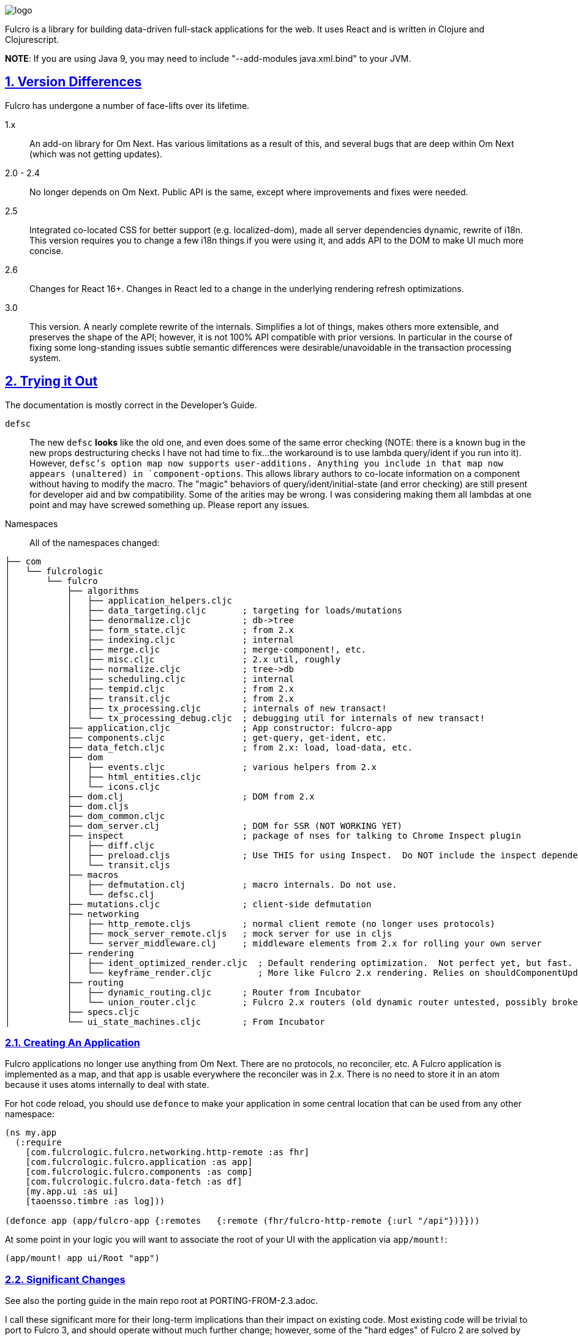 :source-highlighter: coderay
:source-language: clojure
:toc:
:toc-placement: preamble
:sectlinks:
:sectanchors:
:sectnums:

image:docs/logo.png[]

Fulcro is a library for building data-driven full-stack applications for the web. It uses React and is written in
Clojure and Clojurescript.

*NOTE*: If you are using Java 9, you may need to include "--add-modules java.xml.bind" to your JVM.

== Version Differences

Fulcro has undergone a number of face-lifts over its lifetime.

[[Horizontal]]
1.x:: An add-on library for Om Next. Has various limitations as a result of this, and several bugs that are deep within Om Next (which was not getting updates).
2.0 - 2.4:: No longer depends on Om Next. Public API is the same, except where improvements and fixes were needed.
2.5:: Integrated co-located CSS for better support (e.g. localized-dom), made all server dependencies dynamic, rewrite of i18n. This
version requires you to change a few i18n things if you were using it, and adds API to the DOM to make UI much more concise.
2.6:: Changes for React 16+. Changes in React led to a change in the underlying rendering refresh
optimizations.
3.0:: This version. A nearly complete rewrite of the internals.  Simplifies a lot of things, makes others
more extensible, and preserves the shape of the API; however, it is not 100% API compatible with prior versions.  In
particular in the course of fixing some long-standing issues subtle semantic differences were desirable/unavoidable in the
transaction processing system.

== Trying it Out

The documentation is mostly correct in the Developer's Guide.

`defsc`:: The new `defsc` *looks* like the old one, and even does
some of the same error checking (NOTE: there is a known bug in the new props destructuring checks I have not had time
to fix...the workaround is to use lambda query/ident if you run into it). However, `defsc`'s option map now supports user-additions.
Anything you include in that map now appears (unaltered) in `component-options`.  This allows library authors to co-locate
information on a component without having to modify the macro.  The "magic" behaviors of query/ident/initial-state (and error
checking) are still present for developer aid and bw compatibility.  Some of the arities may be wrong. I was considering
making them all lambdas at one point and may have screwed something up. Please report any issues.

Namespaces::

All of the namespaces changed:

```
├── com
│   └── fulcrologic
│       └── fulcro
│           ├── algorithms
│           │   ├── application_helpers.cljc
│           │   ├── data_targeting.cljc       ; targeting for loads/mutations
│           │   ├── denormalize.cljc          ; db->tree
│           │   ├── form_state.cljc           ; from 2.x
│           │   ├── indexing.cljc             ; internal
│           │   ├── merge.cljc                ; merge-component!, etc.
│           │   ├── misc.cljc                 ; 2.x util, roughly
│           │   ├── normalize.cljc            ; tree->db
│           │   ├── scheduling.cljc           ; internal
│           │   ├── tempid.cljc               ; from 2.x
│           │   ├── transit.cljc              ; from 2.x
│           │   ├── tx_processing.cljc        ; internals of new transact!
│           │   └── tx_processing_debug.cljc  ; debugging util for internals of new transact!
│           ├── application.cljc              ; App constructor: fulcro-app
│           ├── components.cljc               ; get-query, get-ident, etc.
│           ├── data_fetch.cljc               ; from 2.x: load, load-data, etc.
│           ├── dom
│           │   ├── events.cljc               ; various helpers from 2.x
│           │   ├── html_entities.cljc
│           │   └── icons.cljc
│           ├── dom.clj                       ; DOM from 2.x
│           ├── dom.cljs
│           ├── dom_common.cljc
│           ├── dom_server.clj                ; DOM for SSR (NOT WORKING YET)
│           ├── inspect                       ; package of nses for talking to Chrome Inspect plugin
│           │   ├── diff.cljc
│           │   ├── preload.cljs              ; Use THIS for using Inspect.  Do NOT include the inspect dependency.
│           │   └── transit.cljs
│           ├── macros
│           │   ├── defmutation.clj           ; macro internals. Do not use.
│           │   └── defsc.clj
│           ├── mutations.cljc                ; client-side defmutation
│           ├── networking
│           │   ├── http_remote.cljs          ; normal client remote (no longer uses protocols)
│           │   ├── mock_server_remote.cljs   ; mock server for use in cljs
│           │   └── server_middleware.clj     ; middleware elements from 2.x for rolling your own server
│           ├── rendering
│           │   ├── ident_optimized_render.cljc  ; Default rendering optimization.  Not perfect yet, but fast.
│           │   └── keyframe_render.cljc         ; More like Fulcro 2.x rendering. Relies on shouldComponentUpdate for performance.
│           ├── routing
│           │   ├── dynamic_routing.cljc      ; Router from Incubator
│           │   └── union_router.cljc         ; Fulcro 2.x routers (old dynamic router untested, possibly broken)
│           ├── specs.cljc
│           └── ui_state_machines.cljc        ; From Incubator
```

=== Creating An Application

Fulcro applications no longer use anything from Om Next. There are no protocols, no reconciler, etc. A Fulcro application
is implemented as a map, and that `app` is usable everywhere the reconciler was in 2.x. There is no need to store it
in an atom because it uses atoms internally to deal with state.

For hot code reload, you should use `defonce` to make your application in some central location that can be used from
any other namespace:

```
(ns my.app
  (:require
    [com.fulcrologic.fulcro.networking.http-remote :as fhr]
    [com.fulcrologic.fulcro.application :as app]
    [com.fulcrologic.fulcro.components :as comp]
    [com.fulcrologic.fulcro.data-fetch :as df]
    [my.app.ui :as ui]
    [taoensso.timbre :as log]))

(defonce app (app/fulcro-app {:remotes   {:remote (fhr/fulcro-http-remote {:url "/api"})}}))
```

At some point in your logic you will want to associate the root of your UI with the application via `app/mount!`:

```
(app/mount! app ui/Root "app")
```

=== Significant Changes

See also the porting guide in the main repo root at PORTING-FROM-2.3.adoc.

I call these significant more for their long-term implications than their impact on existing code.  Most existing
code will be trivial to port to Fulcro 3, and should operate without much further change; however, some of the
"hard edges" of Fulcro 2 are solved by these changes, and as such they are "significant" in that sense.

==== Defsc

As mentioned earlier: `defsc` no longer uses protocols at all.  The options map is "beefed up" by the `defsc` macro,
but in fact you can simply create a "contructor function" and call `configure-component!` on it and pass a (non-magic)
options map to create a component.  The macro just helps you with typos and is easier to read.

This also means things like CSS can now be a pure library concern. In fact, the `fulcro-garden-css` library is where CSS
functionality lives now.

NOTE: Some things that *were* macros in Fulcro 2.x no longer need to be.  The incubator dynamic routers are an example
of this.  The old union router is still a custom macro because it actually emits more than one thing.  In most cases
just changing the "missing macro" to plain `defsc` will make it work.

==== Transact Changes

The most significant change is in the internal plumbing of `transact!`, which is now in the `component` namespace.  Transactions are now safe
to submit from *anywhere* in the code base.

The `transact!` function just puts the tx on a submission queue.  That's it.  At some point (very soon) after submission
Fulcro will process the current submissions into an active queue.

NOTE: My intention is to make the transaction plumbing "pluggable" (it is already structured to be) so that various approaches to transaction
semantics can be implemented as standard or even library concerns.

This simplifies a lot of things:

- You no longer need `ptransact!`.  Just embed a `transact!` in some part of the `result-action` (see below) of your mutation.
- Timing issues in dynamic routing and ui state machines should be easier to avoid/solve.
- You can submit transactions without using `setTimeout` and be sure they will activate in the order submitted.

==== Mutation Generalizations

Mutations have become an even more central notion in the library.  All versions of Fulcro have actually treated loads
internally as mutations, because in fact a load is a combination of some state changes (recording the fact that something
is loading, i.e. load markers) and fetching the actual data.

Prior versions of Fulcro had Om Next structure in the middle.  Version 3 does not.  The logic in 3 is *much* more direct:

- A transaction is written as it always has been
- Each element of the transaction (mutations) can choose local and remote behaviors
- Optimistic actions run first
- Network actions go on a queue and run in order

All of that should sound pretty much identical to what you've been doing all along.  The big difference is what
happens next:

- Network results are delivered to a new `result-action` of the mutation.  If the user does not supply a `result-action`,
then the `defmutation` macro supplies a default that behaves like Fulcro 2.

As a result any full-stack operation is completely under your control, and you can even "invent" new sections of
the mutation that will appear as `handlers` in the `env`:

```
(defmutation do-thing [params]
  (action [env] ...optimistic actions...)
  (remote [env] true)
  (ok-action [env] ...your custom action type!...)
  (result-action [{:keys [result app handlers] :as env}]
    (let [{:keys [status-code body]} result
          {:keys [ok-action]} handlers]
      (if (= 200 status-code)
        (ok-action env)
        ...))))
```

This maintains backward compatibility while also giving you the power to implement things like
`pmutate` from incubator without having to resort to magical transaction transforms.   The fact that
you can trigger new transactions from any part of that code means that chaining behaviors is now
trivial and no longer needs the concept of `ptransact!` (though there is an `:optimistic? false` option
of the new `transact!` that emulates that behavior.

Interestingly, this also makes it super easy to generalize the implementation of loads even more than before.
Loads are now implemented internally something like this (simplified for ease of understanding):

```
(defmutation internal-load! [{:keys [query marker] :as params}]
  (action [{:keys [app]}] (set-load-marker! app marker :loading))
  (result-action [{:keys [result app] :as env}]
      (if (load-error? result)
        (load-failed! env params)
        (finish-load! env params))))
  (remote  [{:keys [ast]}] (eql/query->ast query)))
```

NOTE: The `data-fecth` API (e.g. `load`) still exists, and is pretty much like it was. The primary change is boolean/in-place
load markers are no longer supported.

WARNING: The multimethod `mutate` is still at the center of this; however, the arguments have changed.  The multimethod
is sent *only* an `env`, which contains `(-> env :ast :params)`.

=== Using Inspect

Do NOT include Fulcro Inspect as a dependency.  Instead, Fulcro now includes the client-side code necessary to talk
to the Chrome extension without pulling in all of inspect's dependencies. Just add the following preload:

```
 :builds   {:app  {:target     :browser
                   ...
                   :devtools   {:preloads [com.fulcrologic.fulcro.inspect.preload]}}
```

At the time of this writing the db, transactions, and network tabs all mostly work.  Expanding Inspect to include some cool
new features is one of my top priorities.  I want to support better helpers for UI state machines, perhaps some UI
performance monitoring, etc.

=== Known Issues

- The root component of the app won't hot-code reload
- Some lifecycle signature arities might have changed. I'm on the fence about which things `defsc` should make "close over"
`this` and `props`. I'm leaning towards "everything except query/ident/initial-state is raw".
- Some Inspect features are not implemented.
- Inspect transactions incorrectly report the before/after db as the same, even though it is changing (this has to do
with changes in how transactions are processed internally...the inspect hook isn't hooked up in the right places).
- Easy server and some related server stuff is gone.  I do not plan to add much, if any, of it back.

== Status

Version 3 is now officially in Alpha.  Most APIs have been ported, and some have even been tested ;)

Some code (CSS and websockets) were moved to external libraries to reduce dependencies.

The general road map (with status) is:

* Rewrite Transaction Internals (100% done, but needs more integration testing)
** Write tx processing that is extensible, and can support all currently-known use-cases (100%)
** Make tx system pluggable (100%)
** Support for new tx-combining at network layer (designed, not implemented)
** New `defmutation` (possibly to be renamed) (100%)
*** Support for `result-action` (100%)
*** Support for "extensible" mutation semantics (100%)
*** Support for quote-free transactions (100%)

* Network Layer (100%)
** Write adapters or otherwise build new remote networking

* Merge Logic (100%)
** Split merge routines into easily reusable bits (100%)
** Make it possible for users to easily choose/customize merge strategy (100%)
** Figure out the right place to put helpers like integrate-ident, etc. (100%)

* App DB normalization/denormalization (100%)
** Improve performance of `db->tree` (100%, up to 6x faster)
** Factor logic out into clear namespaces (100%)
** Add better tests (100%)

* Components
** Support for React class-based components (100%)
*** Rewrite of `defsc` (100%)
**** Drop protocols (100%)
**** Support extensibility  (90% complete)
** Turn component-local CSS into a pure library concern (100%)
** Turn i18n into a pure library concern (0%)

* Move UI State Machines into this library (90%, needs more testing)

* Move Dynamic Router into this library (90%, needs more testing)

* Move to EQL as Source of AST logic (100%)

* Minimize dependencies (100%)

* Documentation
** Rewrite Developer's Guide (0%)
*** Port book examples
** Record new YouTube videos (0%)
** Write new README (50%)
** Doll up docstrings (50%)
** Ensure it all works with cljdocs (0%)

* Tests
** Port over tests from F2 (50%)

* Inspect
** Get basics working (100%)
** Get full set of classic functionality (100%)
** Add state machine tab (0%)
** Other possible tabs (nice to have):
*** UI Performance measurement (0%)
*** Faster search (0%)
*** Improved data folding UI (0%)
*** Make transactions tab show more of tx (currently params always show as `...`)

* Specs
** Add more specs to functions (20%)
** Fix up spec definitions to prevent cljs code bloat (60%)
** Fix up ghostwheel usage so it doesn't bloat adv compile builds (30%)

* Nice to Haves (depends a bit on contributors)
** React Hooks-based `defsc` (designed and prototyped, but needs integration work)

== Copyright and License

Fulcro is:

Copyright (c) 2017-2019, Fulcrologic, LLC
The MIT License (MIT)

Permission is hereby granted, free of charge, to any person obtaining a copy of this software and associated
documentation files (the "Software"), to deal in the Software without restriction, including without limitation the
rights to use, copy, modify, merge, publish, distribute, sublicense, and/or sell copies of the Software, and to permit
persons to whom the Software is furnished to do so, subject to the following conditions:

The above copyright notice and this permission notice shall be included in all copies or substantial portions of the
Software.

THE SOFTWARE IS PROVIDED "AS IS", WITHOUT WARRANTY OF ANY KIND, EXPRESS OR IMPLIED, INCLUDING BUT NOT LIMITED TO THE
WARRANTIES OF MERCHANTABILITY, FITNESS FOR A PARTICULAR PURPOSE AND NONINFRINGEMENT. IN NO EVENT SHALL THE AUTHORS OR
COPYRIGHT HOLDERS BE LIABLE FOR ANY CLAIM, DAMAGES OR OTHER LIABILITY, WHETHER IN AN ACTION OF CONTRACT, TORT OR
OTHERWISE, ARISING FROM, OUT OF OR IN CONNECTION WITH THE SOFTWARE OR THE USE OR OTHER DEALINGS IN THE SOFTWARE.
